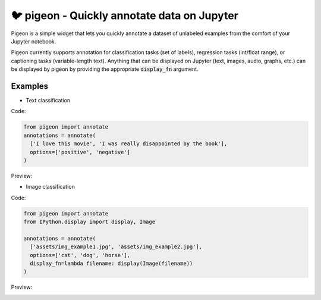 🐦 pigeon - Quickly annotate data on Jupyter
========================

Pigeon is a simple widget that lets you quickly annotate a dataset of
unlabeled examples from the comfort of your Jupyter notebook.

Pigeon currently supports annotation for classification tasks (set of
labels), regression tasks (int/float range), or captioning tasks
(variable-length text). Anything that can be displayed on Jupyter
(text, images, audio, graphs, etc.) can be displayed by pigeon
by providing the appropriate :code:`display_fn` argument.

Examples
-----

- Text classification

Code: 

.. code-block:: python

    from pigeon import annotate
    annotations = annotate(
      ['I love this movie', 'I was really disappointed by the book'],
      options=['positive', 'negative']
    )


Preview:

.. image:: http://i.imgur.com/00ry4Li.gif

- Image classification

Code: 

.. code-block:: python

    from pigeon import annotate
    from IPython.display import display, Image

    annotations = annotate(
      ['assets/img_example1.jpg', 'assets/img_example2.jpg'],
      options=['cat', 'dog', 'horse'],
      display_fn=lambda filename: display(Image(filename))
    )

Preview:

.. image:: http://i.imgur.com/PiE3eDt.gif
